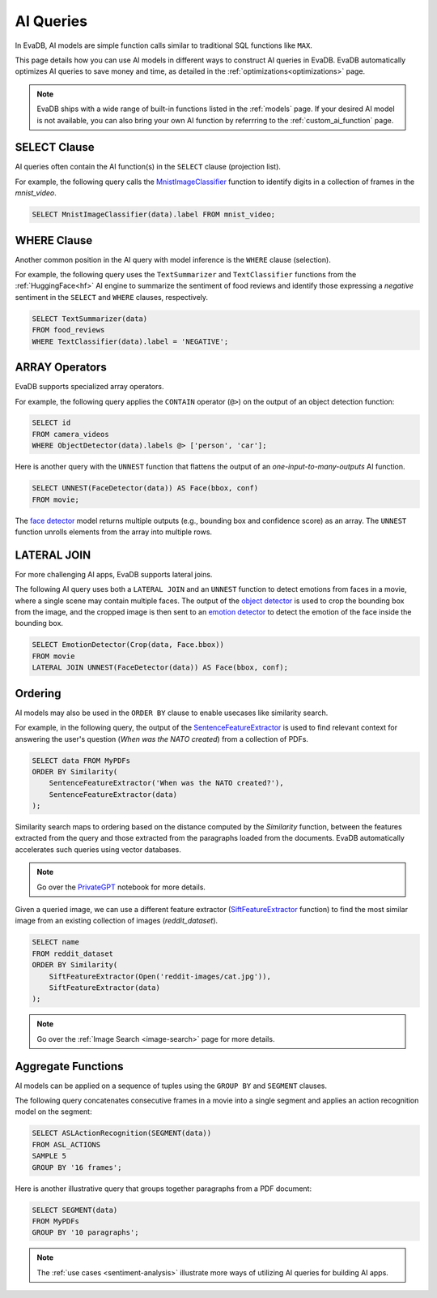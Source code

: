 .. _ai-queries:

AI Queries
==========

In EvaDB, AI models are simple function calls similar to traditional SQL functions like ``MAX``. 

This page details how you can use AI models in different ways to construct AI queries in EvaDB. EvaDB automatically optimizes AI queries to save money and time, as detailed in the :ref:`optimizations<optimizations>` page.

.. note::

   EvaDB ships with a wide range of built-in functions listed in the :ref:`models` page. If your desired AI model is not available, you can also bring your own AI function by referrring to the :ref:`custom_ai_function` page.

SELECT Clause
-------------

AI queries often contain the AI function(s) in the ``SELECT`` clause (projection list).

For example, the following query calls the `MnistImageClassifier <https://github.com/georgia-tech-db/evadb/blob/staging/evadb/functions/mnist_image_classifier.py>`_ function to identify digits in a collection of frames in the `mnist_video`.

.. code-block:: sql

   SELECT MnistImageClassifier(data).label FROM mnist_video;

WHERE Clause
------------

Another common position in the AI query with model inference is the ``WHERE`` clause (selection). 

For example, the following query uses the ``TextSummarizer`` and ``TextClassifier`` functions from the :ref:`HuggingFace<hf>` AI engine to summarize the sentiment of food reviews and identify those expressing a `negative` sentiment in the ``SELECT`` and ``WHERE`` clauses, respectively.

.. code-block:: sql

   SELECT TextSummarizer(data)
   FROM food_reviews
   WHERE TextClassifier(data).label = 'NEGATIVE';


ARRAY Operators
---------------

EvaDB supports specialized array operators. 

For example, the following query applies the ``CONTAIN`` operator (``@>``) on the output of an object detection function:

.. code-block:: sql

   SELECT id 
   FROM camera_videos 
   WHERE ObjectDetector(data).labels @> ['person', 'car'];


Here is another query with the ``UNNEST`` function that flattens the output of an `one-input-to-many-outputs` AI function.

.. code-block:: sql

   SELECT UNNEST(FaceDetector(data)) AS Face(bbox, conf)
   FROM movie;

The `face detector <https://github.com/georgia-tech-db/evadb/blob/staging/evadb/functions/face_detector.py>`_ model returns multiple outputs (e.g., bounding box and confidence score) as an array. The ``UNNEST`` function unrolls elements from the array into multiple rows.

LATERAL JOIN
------------

For more challenging AI apps, EvaDB supports lateral joins.

The following AI query uses both a ``LATERAL JOIN`` and an ``UNNEST`` function to detect emotions from faces in a movie, where a single scene may contain multiple faces. The output of the `object detector <https://github.com/georgia-tech-db/evadb/blob/staging/evadb/functions/fastrcnn_object_detector.py>`_ is used to crop the bounding box from the image, and the cropped image is then sent to an `emotion detector <https://github.com/georgia-tech-db/evadb/blob/staging/evadb/functions/emotion_detector.py>`_ to detect the emotion of the face inside the bounding box.
   
.. code-block:: sql
   
   SELECT EmotionDetector(Crop(data, Face.bbox))
   FROM movie
   LATERAL JOIN UNNEST(FaceDetector(data)) AS Face(bbox, conf);

Ordering 
--------

AI models may also be used in the ``ORDER BY`` clause to enable usecases like similarity search.

For example, in the following query, the output of the `SentenceFeatureExtractor <https://github.com/georgia-tech-db/evadb/blob/staging/evadb/functions/sentence_feature_extractor.py>`_ 
is used to find relevant context for answering the user's question (`When was the NATO created`) from a collection of PDFs.

.. code-block:: sql

   SELECT data FROM MyPDFs
   ORDER BY Similarity(
       SentenceFeatureExtractor('When was the NATO created?'),
       SentenceFeatureExtractor(data)
   );

Similarity search maps to ordering based on the distance computed by the `Similarity` function, between the features extracted from the query and those extracted from the paragraphs loaded from the documents. EvaDB automatically accelerates such queries using vector databases.

.. note::
   Go over the `PrivateGPT <https://github.com/georgia-tech-db/evadb/blob/staging/tutorials/13-privategpt.ipynb>`_ notebook for more details.

Given a queried image, we can use a different feature extractor (`SiftFeatureExtractor <https://github.com/georgia-tech-db/evadb/blob/staging/evadb/functions/sift_feature_extractor.py>`_ function) to find the most similar image from an existing collection of images (`reddit_dataset`).

.. code-block:: sql

   SELECT name 
   FROM reddit_dataset
   ORDER BY Similarity(
       SiftFeatureExtractor(Open('reddit-images/cat.jpg')),
       SiftFeatureExtractor(data)
   );

.. note::
   Go over the :ref:`Image Search <image-search>` page for more details.


Aggregate Functions
-------------------

AI models can be applied on a sequence of tuples using the ``GROUP BY`` and ``SEGMENT`` clauses. 

The following query concatenates consecutive frames in a movie into a single segment and applies an action recognition model on the segment:

.. code-block:: sql

   SELECT ASLActionRecognition(SEGMENT(data)) 
   FROM ASL_ACTIONS 
   SAMPLE 5 
   GROUP BY '16 frames';

Here is another illustrative query that groups together paragraphs from a PDF document:

.. code-block:: sql

   SELECT SEGMENT(data) 
   FROM MyPDFs 
   GROUP BY '10 paragraphs';


.. note::

   The :ref:`use cases <sentiment-analysis>` illustrate more ways of utilizing AI queries for building AI apps.
